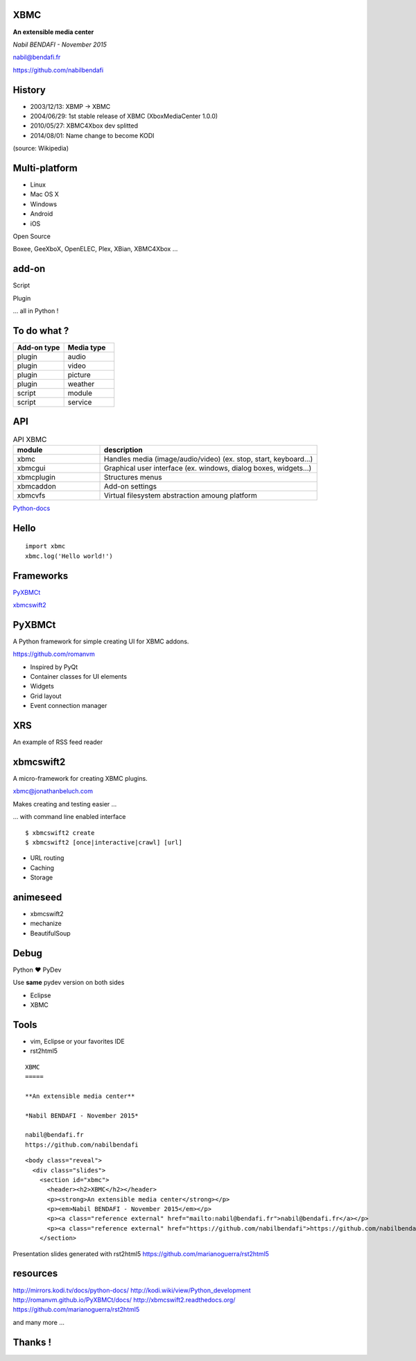 XBMC
=====

**An extensible media center**

*Nabil BENDAFI - November 2015*

nabil@bendafi.fr

https://github.com/nabilbendafi

History
=======

* 2003/12/13:  XBMP -> XBMC
* 2004/06/29:  1st stable release of XBMC (XboxMediaCenter 1.0.0)
* 2010/05/27:  XBMC4Xbox dev splitted
* 2014/08/01:  Name change to become KODI

(source: Wikipedia)

Multi-platform
==============
* Linux
* Mac OS X
* Windows
* Android
* iOS

.. class:: fragment

Open Source

.. class:: fragment

Boxee, GeeXboX, OpenELEC, Plex, XBian, XBMC4Xbox ...

add-on
======
.. class:: fragment

Script

.. class:: fragment

Plugin

.. class:: fragment

   ... all in Python !


To do what ?
=================

.. csv-table:: 
   :header: "Add-on type", "Media type"
   :widths: 50, 50

   "plugin", "audio"
   "plugin", "video"
   "plugin", "picture"
   "plugin", "weather"
   "script", "module"
   "script", "service"

API
===

.. csv-table:: API XBMC
   :header: "module", "description"
   :widths: 20, 50

   "xbmc", "Handles media (image/audio/video) (ex. stop, start, keyboard...)"
   "xbmcgui", "Graphical user interface (ex. windows, dialog boxes, widgets...)"
   "xbmcplugin", "Structures menus"
   "xbmcaddon", "Add-on settings"
   "xbmcvfs", "Virtual filesystem abstraction amoung platform"

Python-docs_

.. _Python-docs: http://mirrors.kodi.tv/docs/python-docs/

Hello
=====

.. class:: prettyprint lang-python

::

    import xbmc
    xbmc.log('Hello world!')

Frameworks
==========

PyXBMCt_

.. _PyXBMCt: http://romanvm.github.io/PyXBMCt/docs/

xbmcswift2_

.. _xbmcswift2: http://xbmcswift2.readthedocs.org/
  
PyXBMCt
=======

A Python framework for simple creating UI for XBMC addons.

https://github.com/romanvm

.. class:: fragment

* Inspired by PyQt
* Container classes for UI elements
* Widgets
* Grid layout 
* Event connection manager


XRS
===

An example of RSS feed reader

xbmcswift2
==========

A micro-framework for creating XBMC plugins.

xbmc@jonathanbeluch.com

.. class:: fragment

Makes creating and testing easier ...

.. class:: fragment

... with command line enabled interface

.. class:: fragment

.. class:: prettyprint c

::

   $ xbmcswift2 create
   $ xbmcswift2 [once|interactive|crawl] [url]

.. class:: fragment

* URL routing
* Caching
* Storage

animeseed
=========

* xbmcswift2
* mechanize
* BeautifulSoup

Debug
=====

Python ♥ PyDev

Use **same** pydev version on both sides

* Eclipse 
* XBMC

Tools
=====
* vim, Eclipse or your favorites IDE
* rst2html5

:: 

    XBMC
    =====
    
    **An extensible media center**
    
    *Nabil BENDAFI - November 2015*
    
    nabil@bendafi.fr
    https://github.com/nabilbendafi

.. class:: prettyprint lang-html

::

    <body class="reveal">
      <div class="slides">
        <section id="xbmc">
          <header><h2>XBMC</h2></header>
          <p><strong>An extensible media center</strong></p>
          <p><em>Nabil BENDAFI - November 2015</em></p>
          <p><a class="reference external" href="mailto:nabil@bendafi.fr">nabil@bendafi.fr</a></p>
          <p><a class="reference external" href="https://github.com/nabilbendafi">https://github.com/nabilbendafi</a></p>
        </section>

Presentation slides generated with rst2html5
https://github.com/marianoguerra/rst2html5

resources
==========
http://mirrors.kodi.tv/docs/python-docs/
http://kodi.wiki/view/Python_development
http://romanvm.github.io/PyXBMCt/docs/
http://xbmcswift2.readthedocs.org/
https://github.com/marianoguerra/rst2html5

and many more ...

Thanks !
========
